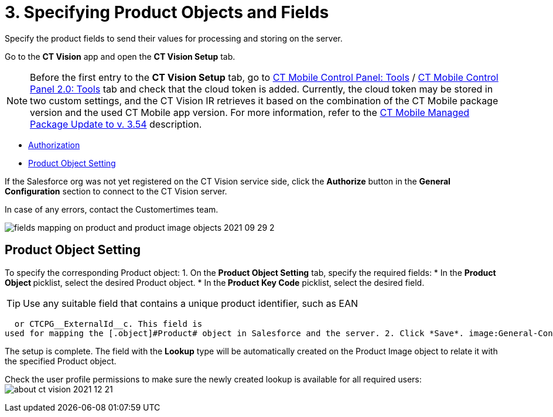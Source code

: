 = 3. Specifying Product Objects and Fields

Specify the product fields to send their values for processing and
storing on the server.



Go to the *CT Vision* app and open the *CT Vision Setup* tab.

[NOTE]
====
Before the first entry to the *CT Vision Setup* tab, go to https://help.customertimes.com/articles/ct-mobile-ios-en/ct-mobile-control-panel-tools/a/h3_2011978[CT Mobile Control Panel: Tools] / https://help.customertimes.com/smart/project-ct-mobile-en/ct-mobile-control-panel-tools-new/a/h2_2011978[CT Mobile Control Panel 2.0: Tools] tab and check that the cloud token is added. Currently, the cloud token may be stored in two custom settings, and the CT Vision IR retrieves it based on the combination of the CT Mobile package version and the used CT Mobile app version. For more information, refer to the https://help.customertimes.com/articles/ct-mobile-ios-en/ct-mobile-managed-package-update-to-v-3-54[CT Mobile Managed Package Update to v. 3.54] description.
====

* link:3-specifying-product-objects-and-fields-2-9.html#h2__1981203353[Authorization]
* link:3-specifying-product-objects-and-fields-2-9.html#h2__1362989108[Product
Object Setting]



[[h2__1981203353]]

If the Salesforce org was not yet registered on the CT Vision service
side, click the *Authorize* button in the *General
Configuration* section to connect to the CT Vision server.

In case of any errors, contact the Customertimes team.

image:fields-mapping-on-product-and-product-image-objects-2021-09-29-2.png[]

[[h2__1362989108]]
== Product Object Setting

To specify the corresponding [.object]#Product# object: 1. On the *Product Object Setting* tab, specify the required fields: * In the **Product Object **picklist, select the desired [.object]#Product#__ __object.
* In the** Product Key Code** picklist, select the desired field.
[TIP]
====
Use any suitable field that contains a unique product identifier, such as EAN
====

  or CTCPG__ExternalId__c. This field is
used for mapping the [.object]#Product# object in Salesforce and the server. 2. Click *Save*. image:General-Configuration-Product-Object-2.9.png[] 3. Allow Salesforce to create a field with the *Lookup* type when prompted for the specified [.object]#Product# object.

The setup is complete. The field with the *Lookup* type will be
automatically created on the [.object]#Product Image# object to relate it with the specified [.object]#Product# object.



Check the user profile permissions to make sure the newly created lookup
is available for all required users:
image:about-ct-vision-2021-12-21.png[]
